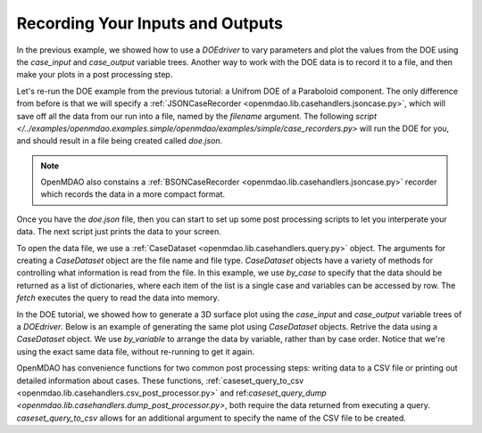 .. index:: case_recorder case_iterator CSV db

Recording Your Inputs and Outputs
=====================================

In the previous example, we showed how to use a `DOEdriver` to vary parameters and plot the values from the DOE using the `case_input` and `case_output` variable trees. Another way to work with the DOE data is to record it to a file, and then make your plots in a 
post processing step. 

Let's re-run the DOE example from the previous tutorial: a Unifrom DOE of a Paraboloid component. The 
only difference from before is that we will specify a :ref:`JSONCaseRecorder 
<openmdao.lib.casehandlers.jsoncase.py>`, which will save off all the data from our run into a 
file, named by the `filename` argument. The following `script </../examples/openmdao.examples.simple/openmdao/examples/simple/case_recorders.py>` will run the DOE for you, and should result 
in a file being created called `doe.json`. 

.. note:: 

    OpenMDAO also constains a :ref:`BSONCaseRecorder <openmdao.lib.casehandlers.jsoncase.py>` recorder 
    which records the data in a more compact format.

.. testcode:: case_recorders

    from openmdao.main.api import Assembly, Component
    from openmdao.lib.drivers.api import DOEdriver
    from openmdao.lib.doegenerators.api import Uniform

    from openmdao.examples.simple.paraboloid import Paraboloid

    from openmdao.lib.casehandlers.api import JSONCaseRecorder

    class Analysis(Assembly):

        def configure(self):
            self.add('parabloid', Paraboloid)

            self.add('driver', DOEdriver())
            self.driver.DOEgenerator = Uniform(1000)

            self.driver.add_parameter('paraboloid.x', low=-50, high=50)
            self.driver.add_parameter('paraboloid.y', low=-50, high=50)

            self.driver.add_response('paraboloid.f_xy')

            self.recorders = [JSONCaseRecorder(filename='doe.json')]

    if __name__ == "__main__": 
        #-----------------------------
        # Run analysis
        #-----------------------------
        import os
        if os.path.exists('doe.json'):
            os.remove('doe.json')

        analysis = Analysis()

        analysis.run()


Once you have the `doe.json` file, then you can start to set up some post processing scripts to 
let you interperate your data. The next script just prints the data to your screen.

.. testsetup:: case_recorders_post_processing

    from openmdao.main.api import Assembly, Component
    from openmdao.lib.drivers.api import DOEdriver
    from openmdao.lib.doegenerators.api import Uniform

    from openmdao.examples.simple.paraboloid import Paraboloid

    from openmdao.lib.casehandlers.api import JSONCaseRecorder

    class Analysis(Assembly):

        def configure(self):
            self.add('parabloid', Paraboloid)

            self.add('driver', DOEdriver())
            self.driver.DOEgenerator = Uniform(1000)

            self.driver.add_parameter('paraboloid.x', low=-50, high=50)
            self.driver.add_parameter('paraboloid.y', low=-50, high=50)

            self.driver.add_response('paraboloid.f_xy')

            self.recorders = [JSONCaseRecorder(filename='doe.json')]

    if __name__ == "__main__": 
        #-----------------------------
        # Run analysis
        #-----------------------------
        import os
        if os.path.exists('doe.json'):
            os.remove('doe.json')

        analysis = Analysis()

        analysis.run()

.. testcode:: case_recorders_post_processing 

    from openmdao.lib.casehandlers.api import CaseDataset

    #----------------------------------------------------
    # Print out history of our objective for inspection
    #----------------------------------------------------
    case_dataset = CaseDataset('doe.json', 'json')
    data = case_dataset.data.by_case().fetch()

    for case in data:
        print "x: %f, y:%f, f_xy:%s"%(case['paraboloid.x'], case['paraboloid.y'], case['paraboloid.f_xy'])

To open the data file, we use a :ref:`CaseDataset <openmdao.lib.casehandlers.query.py>` object. The arguments 
for creating a `CaseDataset` object are the file name and file type. `CaseDataset` objects have a variety 
of methods for controlling what information is read from the file. In this example, we use `by_case` 
to specify that the data should be returned as a list of dictionaries, where each item of the list is a single case and variables can be accessed by row. The `fetch` executes the query to read the data into memory. 

In the DOE tutorial, we showed how to generate a 3D surface plot using the `case_input` and `case_output` variable trees of a `DOEdriver`. Below is an example of generating the same plot using `CaseDataset` objects. 
Retrive the data using a `CaseDataset` object. We use `by_variable` to arrange the data by variable, rather than 
by case order. Notice that we're using the exact same data file, without re-running to get it again. 

.. testcode:: case_recorders_post_processing

    import time

    from mpl_toolkits.mplot3d import Axes3D
    from matplotlib import cm
    from matplotlib import pyplot as p

    from openmdao.lib.casehandlers.api import CaseDataset

    case_dataset = CaseDataset('doe.json', 'json')
    data = case_dataset.data.by_variable().fetch()
    x    = data['paraboloid.x']
    y    = data['paraboloid.y']
    f_xy    = data['paraboloid.f_xy']

    p.ion()
    fig = p.figure()
    ax = Axes3D(fig)

    every_10 = range(3,len(x))[::10]


    for i in every_10: 
        ax.clear()
        ax.set_xlim(-60,60)
        ax.set_ylim(-60,60)
        ax.set_zlim(-1000,6000)
        ax.grid(False)

        #3d surface plot
        ax.plot_trisurf(x[:i],y[:i],f_xy[:i], cmap=cm.jet, linewidth=0.2)

        p.draw()
        time.sleep(.1)

    p.ioff()

OpenMDAO has convenience functions for two common post processing steps: writing data to a CSV file or printing out detailed information about cases. These functions, :ref:`caseset_query_to_csv <openmdao.lib.casehandlers.csv_post_processor.py>` and ref:`caseset_query_dump <openmdao.lib.casehandlers.dump_post_processor.py>`, both require the data returned from executing a query. `caseset_query_to_csv` allows for an additional argument to specify the name of the CSV file to be created.

.. testcode:: case_recorders_post_processing

    from openmdao.lib.casehandlers.api import CaseDataset
    from openmdao.lib.casehandlers.api import caseset_query_to_csv
    from openmdao.lib.casehandlers.api import caseset_query_dump
    
    case_dataset = CaseDataset('doe.json', 'json')
    data = case_dataset.data.by_case().fetch()

    caseset_query_to_csv(data, filename='doe.csv')
    caseset_query_dump(data)
  